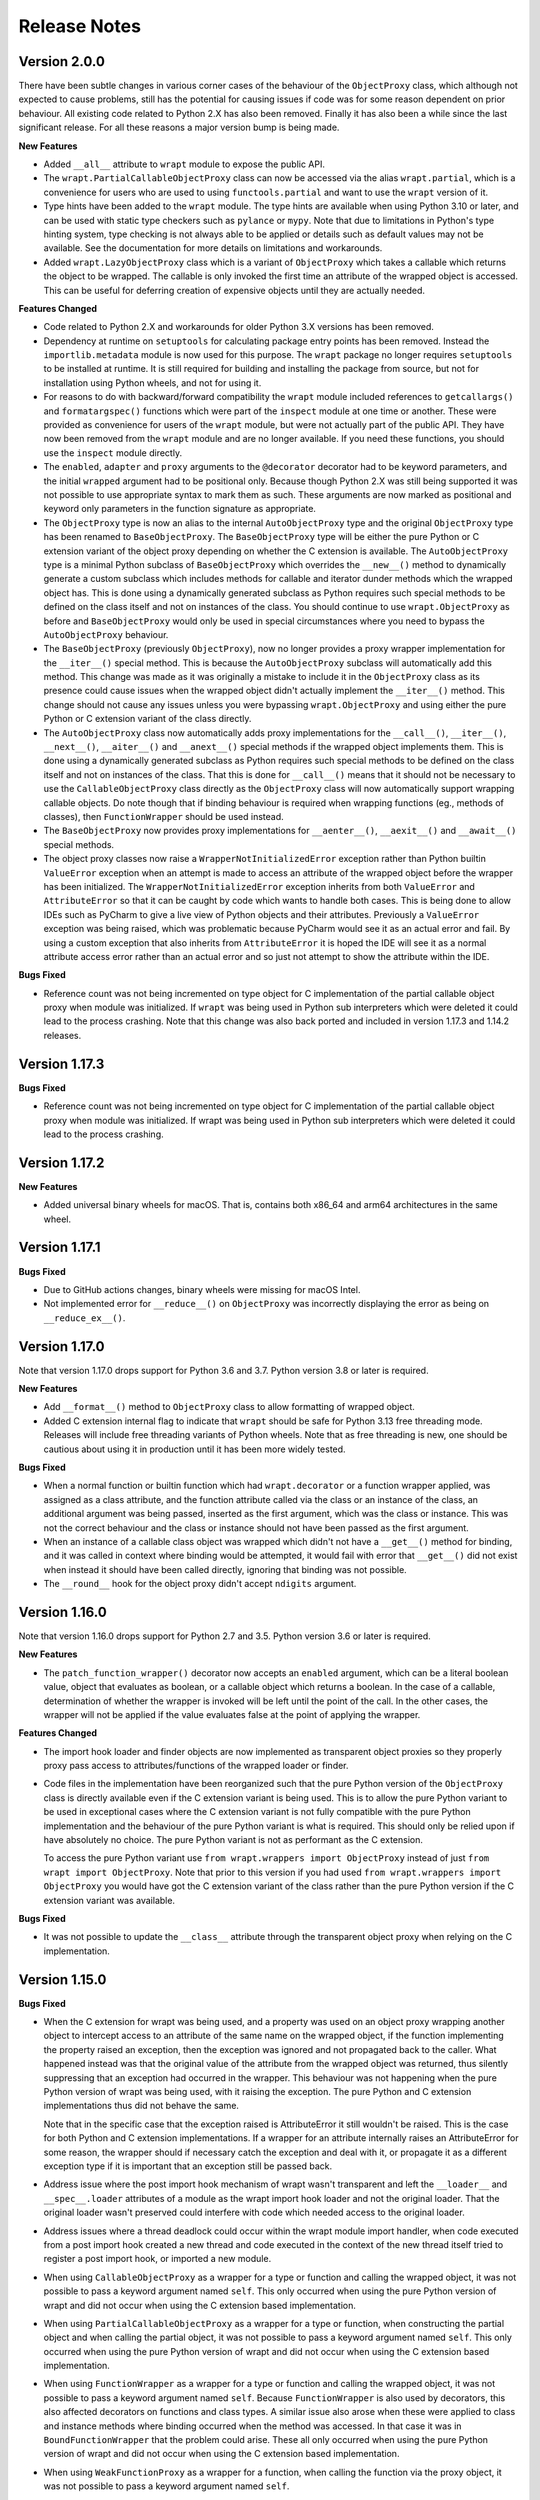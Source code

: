 Release Notes
=============

Version 2.0.0
--------------

There have been subtle changes in various corner cases of the behaviour of the
``ObjectProxy`` class, which although not expected to cause problems, still has
the potential for causing issues if code was for some reason dependent on prior
behaviour. All existing code related to Python 2.X has also been removed.
Finally it has also been a while since the last significant release. For all
these reasons a major version bump is being made.

**New Features**

* Added ``__all__`` attribute to ``wrapt`` module to expose the public API.

* The ``wrapt.PartialCallableObjectProxy`` class can now be accessed via the
  alias ``wrapt.partial``, which is a convenience for users who are used to using
  ``functools.partial`` and want to use the ``wrapt`` version of it.

* Type hints have been added to the ``wrapt`` module. The type hints are
  available when using Python 3.10 or later, and can be used with static type
  checkers such as ``pylance`` or ``mypy``. Note that due to limitations in
  Python's type hinting system, type checking is not always able to be applied
  or details such as default values may not be available. See the documentation
  for more details on limitations and workarounds.

* Added ``wrapt.LazyObjectProxy`` class which is a variant of ``ObjectProxy``
  which takes a callable which returns the object to be wrapped. The callable is
  only invoked the first time an attribute of the wrapped object is accessed.
  This can be useful for deferring creation of expensive objects until they are
  actually needed.

**Features Changed**

* Code related to Python 2.X and workarounds for older Python 3.X versions has
  been removed.

* Dependency at runtime on ``setuptools`` for calculating package entry points
  has been removed. Instead the ``importlib.metadata`` module is now used for
  this purpose. The ``wrapt`` package no longer requires ``setuptools`` to be
  installed at runtime. It is still required for building and installing the
  package from source, but not for installation using Python wheels, and not
  for using it.

* For reasons to do with backward/forward compatibility the ``wrapt`` module
  included references to ``getcallargs()`` and ``formatargspec()`` functions which
  were part of the ``inspect`` module at one time or another. These were provided
  as convenience for users of the ``wrapt`` module, but were not actually part of
  the public API. They have now been removed from the ``wrapt`` module and are
  no longer available. If you need these functions, you should use the
  ``inspect`` module directly.

* The ``enabled``, ``adapter`` and ``proxy`` arguments to the ``@decorator``
  decorator had to be keyword parameters, and the initial ``wrapped`` argument
  had to be positional only. Because though Python 2.X was still being supported
  it was not possible to use appropriate syntax to mark them as such. These
  arguments are now marked as positional and keyword only parameters in the
  function signature as appropriate.

* The ``ObjectProxy`` type is now an alias to the internal ``AutoObjectProxy``
  type and the original ``ObjectProxy`` type has been renamed to
  ``BaseObjectProxy``. The ``BaseObjectProxy`` type will be either the pure
  Python or C extension variant of the object proxy depending on whether the
  C extension is available. The ``AutoObjectProxy`` type is a minimal Python
  subclass of ``BaseObjectProxy`` which overrides the ``__new__()`` method to
  dynamically generate a custom subclass which includes methods for callable and
  iterator dunder methods which the wrapped object has. This is done using a
  dynamically generated subclass as Python requires such special methods
  to be defined on the class itself and not on instances of the class. You
  should continue to use ``wrapt.ObjectProxy`` as before and ``BaseObjectProxy``
  would only be used in special circumstances where you need to bypass the
  ``AutoObjectProxy`` behaviour.

* The ``BaseObjectProxy`` (previously ``ObjectProxy``), now no longer provides
  a proxy wrapper implementation for the ``__iter__()`` special method. This is
  because the ``AutoObjectProxy`` subclass will automatically add this method.
  This change was made as it was originally a mistake to include it in the
  ``ObjectProxy`` class as its presence could cause issues when the wrapped
  object didn't actually implement the ``__iter__()`` method. This change should
  not cause any issues unless you were bypassing ``wrapt.ObjectProxy`` and using
  either the pure Python or C extension variant of the class directly.

* The ``AutoObjectProxy`` class now automatically adds proxy implementations
  for the ``__call__()``, ``__iter__()``, ``__next__()``, ``__aiter__()`` and
  ``__anext__()`` special methods if the wrapped object implements them. This
  is done using a dynamically generated subclass as Python requires such special
  methods to be defined on the class itself and not on instances of the class.
  That this is done for ``__call__()`` means that it should not be necessary to
  use the ``CallableObjectProxy`` class directly as the ``ObjectProxy`` class
  will now automatically support wrapping callable objects. Do note though that 
  if binding behaviour is required when wrapping functions (eg., methods of
  classes), then ``FunctionWrapper`` should be used instead.

* The ``BaseObjectProxy`` now provides proxy implementations for
  ``__aenter__()``, ``__aexit__()`` and ``__await__()`` special methods.

* The object proxy classes now raise a ``WrapperNotInitializedError`` exception
  rather than Python builtin ``ValueError`` exception when an attempt is made
  to access an attribute of the wrapped object before the wrapper has been
  initialized. The ``WrapperNotInitializedError`` exception inherits from both
  ``ValueError`` and ``AttributeError`` so that it can be caught by code which
  wants to handle both cases. This is being done to allow IDEs such as PyCharm
  to give a live view of Python objects and their attributes. Previously a
  ``ValueError`` exception was being raised, which was problematic because
  PyCharm would see it as an actual error and fail. By using a custom exception
  that also inherits from ``AttributeError`` it is hoped the IDE will see it as
  a normal attribute access error rather than an actual error and so just not
  attempt to show the attribute within the IDE.

**Bugs Fixed**

* Reference count was not being incremented on type object for C implementation
  of the partial callable object proxy when module was initialized. If ``wrapt``
  was being used in Python sub interpreters which were deleted it could lead
  to the process crashing. Note that this change was also back ported and
  included in version 1.17.3 and 1.14.2 releases.

Version 1.17.3
--------------

**Bugs Fixed**

* Reference count was not being incremented on type object for C implementation
  of the partial callable object proxy when module was initialized. If wrapt was
  being used in Python sub interpreters which were deleted it could lead to the
  process crashing.

Version 1.17.2
--------------

**New Features**

* Added universal binary wheels for macOS. That is, contains both x86_64 and
  arm64 architectures in the same wheel.

Version 1.17.1
--------------

**Bugs Fixed**

* Due to GitHub actions changes, binary wheels were missing for macOS Intel.

* Not implemented error for ``__reduce__()`` on ``ObjectProxy`` was incorrectly
  displaying the error as being on ``__reduce_ex__()``.

Version 1.17.0
--------------

Note that version 1.17.0 drops support for Python 3.6 and 3.7. Python version
3.8 or later is required.

**New Features**

* Add ``__format__()`` method to ``ObjectProxy`` class to allow formatting of
  wrapped object.

* Added C extension internal flag to indicate that ``wrapt`` should be safe for
  Python 3.13 free threading mode. Releases will include free threading variants
  of Python wheels. Note that as free threading is new, one should be cautious
  about using it in production until it has been more widely tested.

**Bugs Fixed**

* When a normal function or builtin function which had ``wrapt.decorator`` or a
  function wrapper applied, was assigned as a class attribute, and the function
  attribute called via the class or an instance of the class, an additional
  argument was being passed, inserted as the first argument, which was the class
  or instance. This was not the correct behaviour and the class or instance
  should not have been passed as the first argument.

* When an instance of a callable class object was wrapped which didn't not have
  a ``__get__()`` method for binding, and it was called in context where binding
  would be attempted, it would fail with error that ``__get__()`` did not exist
  when instead it should have been called directly, ignoring that binding was
  not possible.

* The ``__round__`` hook for the object proxy didn't accept ``ndigits`` argument.

Version 1.16.0
--------------

Note that version 1.16.0 drops support for Python 2.7 and 3.5. Python version
3.6 or later is required.

**New Features**

* The ``patch_function_wrapper()`` decorator now accepts an ``enabled``
  argument, which can be a literal boolean value, object that evaluates as
  boolean, or a callable object which returns a boolean. In the case of a
  callable, determination of whether the wrapper is invoked will be left until
  the point of the call. In the other cases, the wrapper will not be applied if
  the value evaluates false at the point of applying the wrapper.

**Features Changed**

* The import hook loader and finder objects are now implemented as transparent
  object proxies so they properly proxy pass access to attributes/functions of
  the wrapped loader or finder.

* Code files in the implementation have been reorganized such that the pure
  Python version of the ``ObjectProxy`` class is directly available even if the
  C extension variant is being used. This is to allow the pure Python variant to
  be used in exceptional cases where the C extension variant is not fully
  compatible with the pure Python implementation and the behaviour of the pure
  Python variant is what is required. This should only be relied upon if have
  absolutely no choice. The pure Python variant is not as performant as the C
  extension.

  To access the pure Python variant use ``from wrapt.wrappers import ObjectProxy``
  instead of just ``from wrapt import ObjectProxy``. Note that prior to this
  version if you had used ``from wrapt.wrappers import ObjectProxy`` you would
  have got the C extension variant of the class rather than the pure Python
  version if the C extension variant was available.

**Bugs Fixed**

* It was not possible to update the ``__class__`` attribute through the
  transparent object proxy when relying on the C implementation.

Version 1.15.0
--------------

**Bugs Fixed**

* When the C extension for wrapt was being used, and a property was used on an
  object proxy wrapping another object to intercept access to an attribute of
  the same name on the wrapped object, if the function implementing the property
  raised an exception, then the exception was ignored and not propagated back to
  the caller. What happened instead was that the original value of the attribute
  from the wrapped object was returned, thus silently suppressing that an
  exception had occurred in the wrapper. This behaviour was not happening when
  the pure Python version of wrapt was being used, with it raising the
  exception. The pure Python and C extension implementations thus did not behave
  the same.

  Note that in the specific case that the exception raised is AttributeError it
  still wouldn't be raised. This is the case for both Python and C extension
  implementations. If a wrapper for an attribute internally raises an
  AttributeError for some reason, the wrapper should if necessary catch the
  exception and deal with it, or propagate it as a different exception type if
  it is important that an exception still be passed back.

* Address issue where the post import hook mechanism of wrapt wasn't transparent
  and left the ``__loader__`` and ``__spec__.loader`` attributes of a module as
  the wrapt import hook loader and not the original loader. That the original
  loader wasn't preserved could interfere with code which needed access to the
  original loader.

* Address issues where a thread deadlock could occur within the wrapt module
  import handler, when code executed from a post import hook created a new
  thread and code executed in the context of the new thread itself tried to
  register a post import hook, or imported a new module.

* When using ``CallableObjectProxy`` as a wrapper for a type or function and
  calling the wrapped object, it was not possible to pass a keyword argument
  named ``self``. This only occurred when using the pure Python version of wrapt
  and did not occur when using the C extension based implementation.

* When using ``PartialCallableObjectProxy`` as a wrapper for a type or function,
  when constructing the partial object and when calling the partial object, it
  was not possible to pass a keyword argument named ``self``. This only occurred
  when using the pure Python version of wrapt and did not occur when using the C
  extension based implementation.

* When using ``FunctionWrapper`` as a wrapper for a type or function and calling
  the wrapped object, it was not possible to pass a keyword argument named
  ``self``. Because ``FunctionWrapper`` is also used by decorators, this also
  affected decorators on functions and class types. A similar issue also arose
  when these were applied to class and instance methods where binding occurred
  when the method was accessed. In that case it was in ``BoundFunctionWrapper``
  that the problem could arise. These all only occurred when using the pure
  Python version of wrapt and did not occur when using the C extension based
  implementation.

* When using ``WeakFunctionProxy`` as a wrapper for a function, when calling the
  function via the proxy object, it was not possible to pass a keyword argument
  named ``self``.

Version 1.14.2
--------------

**Bugs Fixed**

* Reference count was not being incremented on type object for C implementation
  of the partial callable object proxy when module was initialized. If wrapt was
  being used in Python sub interpreters which were deleted it could lead to the
  process crashing.

Version 1.14.1
--------------

**Bugs Fixed**

* When the post import hooks mechanism was being used, and a Python package with
  its own custom module importer was used, importing modules could fail if the
  custom module importer didn't use the latest Python import hook finder/loader
  APIs and instead used the deprecated API. This was actually occurring with the
  ``zipimporter`` in Python itself, which was not updated to use the newer
  Python APIs until Python 3.10.

Version 1.14.0
--------------

**Bugs Fixed**

* Python 3.11 dropped ``inspect.formatargspec()`` which was used in creating
  signature changing decorators. Now bundling a version of this function
  which uses ``Parameter`` and ``Signature`` from ``inspect`` module when
  available. The replacement function is exposed as ``wrapt.formatargspec()``
  if need it for your own code.

* When using a decorator on a class, ``isinstance()`` checks wouldn't previously
  work as expected and you had to manually use ``Type.__wrapped__`` to access
  the real type when doing instance checks. The ``__instancecheck__`` hook is
  now implemented such that you don't have to use ``Type.__wrapped__`` instead
  of ``Type`` as last argument to ``isinstance()``.

* Eliminated deprecation warnings related to Python module import system, which
  would have turned into broken code in Python 3.12. This was used by the post
  import hook mechanism.

**New Features**

* Binary wheels provided on PyPi for ``aarch64`` Linux systems and macOS
  native silicon where supported by Python when using ``pypa/cibuildwheel``.

Version 1.13.3
--------------

**New Features**

* Adds wheels for Python 3.10 on PyPi and where possible also now
  generating binary wheels for ``musllinux``.

Version 1.13.2
--------------

**Features Changed**

* On the Windows platform when using Python 2.7, by default the C extension
  will not be installed and the pure Python implementation will be used.
  This is because too often on Windows when using Python 2.7, there is no
  working compiler available. Prior to version 1.13.0, when installing the
  package it would fallback to using the pure Python implementation
  automatically but that relied on a workaround to do it when there was
  no working compiler. With the changes in 1.13.0 to use the builtin
  mechanism of Python to not fail when a C extension cannot be compiled,
  this fallback doesn't work when the compiler doesn't exist, as the
  builtin mechanism in Python regards lack of a compiler as fatal and not
  a condition for which it is okay to ignore the fact that the extension
  could not be compiled.

  If you are using Python 2.7 on Windows, have a working compiler, and
  still want to attempt to install the C extension, you can do so by
  setting the ``WRAPT_INSTALL_EXTENSIONS`` environment variable to ``true``
  when installing the ``wrapt`` package.

  Note that the next significant release of ``wrapt`` will drop support for
  Python 2.7 and Python 3.5. The change described here is to ensure that
  ``wrapt`` can be used with Python 2.7 on Windows for just a little bit
  longer. If using Python 2.7 on non Windows platforms, it will still
  attempt to install the C extension.

Version 1.13.1
--------------

**Bugs Fixed**

* Fix Python version constraint so PyPi classifier for ``pip`` requires
  Python 2.7 or Python 3.5+.

Version 1.13.0
--------------

**Bugs Fixed**

* When a reference to a class method was taken out of a class, and then
  wrapped in a function wrapper, and called, the class type was not being
  passed as the instance argument, but as the first argument in args,
  with the instance being ``None``. The class type should have been passed
  as the instance argument.

* If supplying an adapter function for a signature changing decorator
  using input in the form of a function argument specification, name lookup
  exceptions would occur where the adaptor function had annotations which
  referenced non builtin Python types. Although the issues have been
  addressed where using input data in the format usually returned by
  ``inspect.getfullargspec()`` to pass the function argument specification,
  you can still have problems when supplying a function signature as
  string. In the latter case only Python builtin types can be referenced
  in annotations.

* When a decorator was applied on top of a data/non-data descriptor in a
  class definition, the call to the special method ``__set_name__()`` to
  notify the descriptor of the variable name was not being propagated. Note
  that this issue has been addressed in the ``FunctionWrapper`` used by
  ``@wrapt.decorator`` but has not been applied to the generic
  ``ObjectProxy`` class. If using ``ObjectProxy`` directly to construct a
  custom wrapper which is applied to a descriptor, you will need to
  propagate the ``__set_name__()`` call yourself if required.

* The ``issubclass()`` builtin method would give incorrect results when used
  with a class which had a decorator applied to it. Note that this has only
  been able to be fixed for Python 3.7+. Also, due to what is arguably a
  bug (https://bugs.python.org/issue44847) in the Python standard library,
  you will still have problems when the class hierarchy uses a base class
  which has the ``abc.ABCMeta`` metaclass. In this later case an exception
  will be raised of ``TypeError: issubclass() arg 1 must be a class``.

Version 1.12.1
--------------

**Bugs Fixed**

* Applying a function wrapper to a static method of a class using the
  ``wrap_function_wrapper()`` function, or wrapper for the same, wasn't
  being done correctly when the static method was the immediate child of
  the target object. It was working when the name path had multiple name
  components. A failure would subsequently occur when the static method
  was called via an instance of the class, rather than the class.

Version 1.12.0
--------------

**Features Changed**

* Provided that you only want to support Python 3.7, when deriving from
  a base class which has a decorator applied to it, you no longer need
  to access the true type of the base class using ``__wrapped__`` in
  the inherited class list of the derived class.

**Bugs Fixed**

* When using the ``synchronized`` decorator on instance methods of a
  class, if the class declared special methods to override the result for
  when the class instance was tested as a boolean so that it returned
  ``False`` all the time, the synchronized method would fail when called.

* When using an adapter function to change the signature of the decorated
  function, ``inspect.signature()`` was returning the wrong signature
  when an instance method was inspected by accessing the method via the
  class type.

Version 1.11.2
--------------

**Bugs Fixed**

* Fix possible crash when garbage collection kicks in when invoking a
  destructor of wrapped object.

Version 1.11.1
--------------

**Bugs Fixed**

* Fixed memory leak in C extension variant of ``PartialCallableObjectProxy``
  class introduced in 1.11.0, when it was being used to perform binding,
  when a call of an instance method was made through the class type, and
  the self object passed explicitly as first argument.

* The C extension variant of the ``PartialCallableObjectProxy`` class
  introduced in 1.11.0, which is a version of ``functools.partial``
  which correctly handles binding when applied to methods of classes,
  couldn't be used when no positional arguments were supplied.

* When the C extension variant of ``PartialCallableObjectProxy`` was
  used and multiple positional arguments were supplied, the first
  argument would be replicated and used to all arguments, instead of
  correct values, when the partial was called.

* When the C extension variant of ``PartialCallableObjectProxy`` was
  used and keyword arguments were supplied, it would fail as was
  incorrectly using the positional arguments where the keyword arguments
  should have been used.

Version 1.11.0
--------------

**Bugs Fixed**

* When using arithmetic operations through a proxy object, checks about
  the types of arguments were not being performed correctly, which could
  result in an exception being raised to indicate that a proxy object had
  not been initialised when in fact the argument wasn't even an instance
  of a proxy object.

  Because an incorrect cast in C level code was being performed and
  an attribute in memory checked on the basis of it being a type different
  to what it actually was, technically it may have resulted in a process
  crash if the size of the object was smaller than the type being casted
  to.

* The ``__complex__()`` special method wasn't implemented and using
  ``complex()`` on a proxy object would give wrong results or fail.

* When using the C extension, if an exception was raised when using inplace
  or, ie., ``|=``, the error condition wasn't being correctly propagated
  back which would result in an exception showing up as wrong location
  in subsequent code.

* Type of ``long`` was used instead of ``Py_hash_t`` for Python 3.3+. This
  caused compiler warnings on Windows, which depending on what locale was
  set to, would cause pip to fail when installing the package.

* If calling ``Class.instancemethod`` and passing ``self`` explicitly, the
  ability to access ``__name__`` and ``__module__`` on the final bound
  method were not preserved. This was due to a ``partial`` being used for
  this special case, and it doesn't preserve introspection.

* Fixed typo in the getter property of ``ObjectProxy`` for accessing
  ``__annotations__``. Appeared that it was still working as would fall back
  to using generic ``__getattr__()`` to access attribute on wrapped object.

**Features Changed**

* Dropped support for Python 2.6 and 3.3.

* If ``copy.copy()`` or ``copy.deepcopy()`` is used on an instance of the
  ``ObjectProxy`` class, a ``NotImplementedError`` exception is raised, with
  a message indicating that the object proxy must implement the
  ``__copy__()`` or ``__deepcopy__()`` method. This is in place of the
  default ``TypeError`` exception with message indicating a pickle error.

* If ``pickle.dump()`` or ``pickle.dumps()`` is used on an instance of the
  ``ObjectProxy`` class, a ``NotImplementedError`` exception is raised, with
  a message indicating that the object proxy must implement the
  ``__reduce_ex__()`` method. This is in place of the default ``TypeError``
  exception with message indicating a pickle error.

Version 1.10.11
---------------

**Bugs Fixed**

* When wrapping a ``@classmethod`` in a class used as a base class, when
  the method was called via the derived class type, the base class type was
  being passed for the ``cls`` argument instead of the derived class type
  through which the call was made.

**New Features**

* The C extension can be disabled at runtime by setting the environment
  variable ``WRAPT_DISABLE_EXTENSIONS``. This may be necessary where there
  is currently a difference in behaviour between pure Python implementation
  and C extension and the C extension isn't having the desired result.

Version 1.10.10
---------------

**Features Changed**

* Added back missing description and categorisations when releasing to PyPi.

Version 1.10.9
--------------

**Bugs Fixed**

* Code for ``inspect.getargspec()`` when using Python 2.6 was missing
  import of ``sys`` module.

Version 1.10.8
--------------

**Bugs Fixed**

* Ensure that ``inspect.getargspec()`` is only used with Python 2.6 where
  required, as function has been removed in Python 3.6.

Version 1.10.7
--------------

**Bugs Fixed**

* The mod operator '%' was being incorrectly proxied in Python variant of
  object proxy to the xor operator '^'.

Version 1.10.6
--------------

**Bugs Fixed**

* Registration of post import hook would fail with an exception if
  registered after another import hook for the same target module had been
  registered and the target module also imported.

**New Features**

* Support for testing with Travis CI added to repository.

Version 1.10.5
--------------

**Bugs Fixed**

* Post import hook discovery was not working correctly where multiple
  target modules were registered in the same entry point list. Only the
  callback for the last would be called regardless of the target module.

* If a ``WeakFunctionProxy`` wrapper was used around a method of a class
  which was decorated using a wrapt decorator, the decorator wasn't being
  invoked when the method was called via the weakref proxy.

**Features Changed**

* The ``register_post_import_hook()`` function, modelled after the
  function of the same name in PEP-369 has been extended to allow a string
  name to be supplied for the import hook. This needs to be of the form
  ``module::function`` and will result in an import hook proxy being used
  which will only load and call the function of the specified module when
  the import hook is required. This avoids needing to load the code needed
  to operate on the target module unless required.

Version 1.10.4
--------------

**Bugs Fixed**

* Fixup botched package version number from 1.10.3 release.

Version 1.10.3
--------------

**Bugs Fixed**

* Post import hook discovery from third party modules declared via
  ``setuptools`` entry points was failing due to typo in temporary variable
  name. Also added the ``discover_post_import_hooks()`` to the public API
  as was missing.

**Features Changed**

* To ensure parity between pure Python and C extension variants of the
  ``ObjectProxy`` class, allow the ``__wrapped__`` attribute to be set
  in a derived class when the ``ObjectProxy.__init__()`` method hasn't
  been called.

Version 1.10.2
--------------

**Bugs Fixed**

* When creating a derived ``ObjectProxy``, if the base class ``__init__()``
  method wasn't called and the ``__wrapped__`` attribute was accessed,
  in the pure Python implementation a recursive call of ``__getattr__()``
  would occur and the maximum stack depth would be reached and an exception
  raised.

* When creating a derived ``ObjectProxy``, if the base class ``__init__()``
  method wasn't called, in the C extension implementation, if that instance
  was then used in a binary arithmetic operation the process would crash.

Version 1.10.1
--------------

**Bugs Fixed**

* When using ``FunctionWrapper`` around a method of an existing instance of
  a class, rather than on the type, then a memory leak could occur in two
  different scenarios.

  The first issue was that wrapping a method on an instance of a class was
  causing an unwanted reference to the class meaning that if the class type
  was transient, such as it is being created inside of a function call, the
  type object would leak.

  The second issue was that wrapping a method on an instance of a class and
  then calling the method was causing an unwanted reference to the instance
  meaning that if the instance was transient, it would leak.

  This was only occurring when the C extension component for the
  ``wrapt`` module was being used.

Version 1.10.0
--------------

**New Features**

* When specifying an adapter for a decorator, it is now possible to pass
  in, in addition to passing in a callable, a tuple of the form which
  is returned by ``inspect.getargspec()``, or a string of the form which
  is returned by ``inspect.formatargspec()``. In these two cases the
  decorator will automatically compile a stub function to use as the
  adapter. This eliminates the need for a caller to generate the stub
  function if generating the signature on the fly.

  ::

      def argspec_factory(wrapped):
          argspec = inspect.getargspec(wrapped)

          args = argspec.args[1:]
          defaults = argspec.defaults and argspec.defaults[-len(argspec.args):]

          return inspect.ArgSpec(args, argspec.varargs,
                  argspec.keywords, defaults)

      def session(wrapped):
          @wrapt.decorator(adapter=argspec_factory(wrapped))
          def _session(wrapped, instance, args, kwargs):
              with transaction() as session:
                  return wrapped(session, *args, **kwargs)

          return _session(wrapped)

  This mechanism and the original mechanism to pass a function, meant
  that the adapter function had to be created in advance. If the adapter
  needed to be generated on demand for the specific function to be
  wrapped, then it would have been necessary to use a closure around
  the definition of the decorator as above, such that the generator could
  be passed in.

  As a convenience, instead of using such a closure, it is also now
  possible to write:

  ::

      def argspec_factory(wrapped):
          argspec = inspect.getargspec(wrapped)

          args = argspec.args[1:]
          defaults = argspec.defaults and argspec.defaults[-len(argspec.args):]

          return inspect.ArgSpec(args, argspec.varargs,
                  argspec.keywords, defaults)

      @wrapt.decorator(adapter=wrapt.adapter_factory(argspec_factory))
      def _session(wrapped, instance, args, kwargs):
          with transaction() as session:
              return wrapped(session, *args, **kwargs)

  The result of ``wrapt.adapter_factory()`` will be recognised as indicating
  that the creation of the adapter is to be deferred until the decorator is
  being applied to a function. The factory function for generating the
  adapter function or specification on demand will be passed the function
  being wrapped by the decorator.

  If wishing to create a library of routines for generating adapter
  functions or specifications dynamically, then you can do so by creating
  classes which derive from ``wrapt.AdapterFactory`` as that is the type
  which is recognised as indicating lazy evaluation of the adapter
  function. For example, ``wrapt.adapter_factory()`` is itself implemented
  as:

  ::

      class DelegatedAdapterFactory(wrapt.AdapterFactory):
          def __init__(self, factory):
              super(DelegatedAdapterFactory, self).__init__()
              self.factory = factory
          def __call__(self, wrapped):
              return self.factory(wrapped)

      adapter_factory = DelegatedAdapterFactory

**Bugs Fixed**

* The ``inspect.signature()`` function was only added in Python 3.3.
  Use fallback when doesn't exist and on Python 3.2 or earlier Python 3
  versions.

  Note that testing is only performed for Python 3.3+, so it isn't
  actually known if the ``wrapt`` package works on Python 3.2.

Version 1.9.0
-------------

**Features Changed**

* When using ``wrapt.wrap_object()``, it is now possible to pass an
  arbitrary object in addition to a module object, or a string name
  identifying a module. Similar for underlying ``wrapt.resolve_path()``
  function.

**Bugs Fixed**

* It is necessary to proxy the special ``__weakref__`` attribute in the
  pure Python object proxy else using ``inspect.getmembers()`` on a
  decorator class will fail.

* The ``FunctionWrapper`` class was not passing through the instance
  correctly to the wrapper function when it was applied to a method of an
  existing instance of a class.

* The ``FunctionWrapper`` was not always working when applied around a
  method of a class type by accessing the method to be wrapped using
  ``getattr()``. Instead it is necessary to access the original unbound
  method from the class ``__dict__``. Updated the ``FunctionWrapper`` to
  work better in such situations, but also modify ``resolve_path()`` to
  always grab the class method from the class ``__dict__`` when wrapping
  methods using ``wrapt.wrap_object()`` so wrapping is more predictable.
  When doing monkey patching ``wrapt.wrap_object()`` should always be
  used to ensure correct operation.

* The ``AttributeWrapper`` class used internally to the function
  ``wrap_object_attribute()`` had wrongly named the ``__delete__`` method
  for the descriptor as ``__del__``.

Version 1.8.0
-------------

**Features Changed**

* Previously using ``@wrapt.decorator`` on a class type didn't really yield
  anything which was practically useful. This is now changed and when
  applied to a class an instance of the class will be automatically
  created to be used as the decorator wrapper function. The requirement
  for this is that the ``__call__()`` method be specified in the style as
  would be done for the decorator wrapper function.

  ::

      @wrapt.decorator
      class mydecoratorclass:
          def __init__(self, arg=None):
              self.arg = arg
          def __call__(self, wrapped, instance, args, kwargs):
              return wrapped(*args, **kwargs)

      @mydecoratorclass
      def function():
          pass

  If the resulting decorator class is to be used with no arguments, the
  ``__init__()`` method of the class must have all default arguments. These
  arguments can be optionally supplied though, by using keyword arguments
  to the resulting decorator when applied to the function to be decorated.

  ::

      @mydecoratorclass(arg=1)
      def function():
          pass

Version 1.7.0
-------------

**New Features**

* Provide ``wrapt.getcallargs()`` for determining how arguments mapped to a
  wrapped function. For Python 2.7 this is actually ``inspect.getcallargs()``
  with a local copy being used in the case of Python 2.6.

* Added ``wrapt.wrap_object_attribute()`` as a way of wrapping or otherwise
  modifying the result of trying to access the attribute of an object
  instance. It works by adding a data descriptor with the same name as
  the attribute, to the class type, allowing reading of the attribute
  to be intercepted. It does not affect updates to or deletion of the
  attribute.

**Bugs Fixed**

* Need to explicitly proxy special methods ``__bytes__()``, ``__reversed__()``
  and ``__round__()`` as they are only looked up on the class type and not
  the instance, so can't rely on ``__getattr__()`` fallback.

* Raise more appropriate ``TypeError``, with corresponding message, rather
  than ``IndexError``, when a decorated instance or class method is called via
  the class but the required 1st argument of the instance or class is not
  supplied.

Version 1.6.0
-------------

**Bugs Fixed**

* The ``ObjectProxy`` class would return that the ``__call__()`` method existed
  even though the wrapped object didn't have one. Similarly, ``callable()``
  would always return True even if the wrapped object was not callable.

  This resulted due to the existence of the ``__call__()`` method on the
  wrapper, required to support the possibility that the wrapped object
  may be called via the proxy object even if it may not turn out that
  the wrapped object was callable.

  Because checking for the existence of a ``__call__()`` method or using
  ``callable()`` can sometimes be used to indirectly infer the type of an
  object, this could cause issues. To ensure that this now doesn't
  occur, the ability to call a wrapped object via the proxy object has
  been removed from ``ObjectProxy``. Instead, a new class ``CallableObjectProxy``
  is now provided, with it being necessary to make a conscious choice as
  to which should be used based on whether the object to be wrapped is
  in fact callable.

  Note that neither before this change, or with the introduction of the
  class ``CallableObjectProxy``, does the object proxy perform binding. If
  binding behaviour is required it still needs to be implemented
  explicitly to match the specific requirements of the use case.
  Alternatively, the ``FunctionWrapper`` class should be used which does
  implement binding, but also enforces a wrapper mechanism for
  manipulating what happens at the time of the call.

Version 1.5.1
-------------

**Bugs Fixed**

* Instance method locking for the ``synchronized`` decorator was not correctly
  locking on the instance but the class, if a synchronized class method
  had been called prior to the synchronized instance method.

Version 1.5.0
-------------

**New Features**

* Enhanced ``@wrapt.transient_function_wrapper`` so it can be applied to
  instance methods and class methods with the ``self``/``cls`` argument being
  supplied correctly. This allows instance and class methods to be used for
  this type of decorator, with the instance or class type being able to
  be used to hold any state required for the decorator.

**Bugs Fixed**

* If the wrong details for a function to be patched was given to the
  decorator ``@wrapt.transient_function_wrapper``, the exception indicating
  this was being incorrectly swallowed up and mutating to a different
  more obscure error about local variable being access before being set.

Version 1.4.2
-------------

**Bugs Fixed**

* A process could crash if the C extension module was used and when using
  the ``ObjectProxy`` class a reference count cycle was created that required
  the Python garbage collector to kick in to break the cycle. This was
  occurring as the C extension had not implemented GC support in the
  ``ObjectProxy`` class correctly.

Version 1.4.1
-------------

**Bugs Fixed**

* Overriding ``__wrapped__`` attribute directly on any wrapper more than once
  could cause corruption of memory due to incorrect reference count
  decrement.

Version 1.4.0
-------------

**New Features**

* Enhanced ``@wrapt.decorator`` and ``@wrapt.function_wrapper`` so they can be
  applied to instance methods and class methods with the ``self``/``cls`` argument
  being supplied correctly. This allows instance and class methods to be
  used as decorators, with the instance or class type being able to be used
  to hold any state required for the decorator.

**Bugs Fixed**

* Fixed process crash in extension when the wrapped object passed as first
  argument to FunctionWrapper did not have a ``tp_descr_get`` callback for the
  type at C code level. Now raised an ``AttributeError`` exception in line with
  what Python implementation does.

Version 1.3.1
-------------

**Bugs Fixed**

* The ``discover_post_import_hooks()`` function had not been added to the
  top level wrapt module.

Version 1.3.0
-------------

**New Features**

* Added a ``@transient_function_wrapper`` decorator for applying a wrapper
  function around a target function only for the life of a single function
  call. The decorator is useful for performing mocking or pass through
  data validation/modification when doing unit testing of packages.

Version 1.2.1
-------------

**Bugs Fixed**

* In C implementation, not dealing with unbound method type creation
  properly which would cause later problems when calling instance method
  via the class type in certain circumstances. Introduced problem in 1.2.0.

* Eliminated compiler warnings due to missing casts in C implementation.

Version 1.2.0
-------------

**New Features**

* Added an ``enabled`` option to ``@decorator`` and ``FunctionWrapper`` which can
  be provided a boolean, or a function returning a boolean to allow the
  work of the decorator to be disabled dynamically. When a boolean, is
  used for ``@decorator``, the wrapper will not even be applied if ``enabled``
  is ``False``. If a function, then will be called prior to wrapper being
  called and if returns ``False``, then original wrapped function called
  directly rather than the wrapper being called.

* Added in an implementation of a post import hook mechanism in line with
  that described in PEP 369.

* Added in helper functions specifically designed to assist in performing
  monkey patching of existing code.

**Features Changed**

* Collapsed functionality of ``_BoundMethodWrapper`` into ``_BoundFunctionWrapper``
  and renamed the latter to ``BoundFunctionWrapper``. If deriving from the
  ``FunctionWrapper`` class and needing to override the type of the bound
  wrapper, the class attribute ``__bound_function_wrapper__`` should be set
  in the derived ``FunctionWrapper`` class to the replacement type.

**Bugs Fixed**

* When creating a custom proxy by deriving from ``ObjectProxy`` and the custom
  proxy needed to override ``__getattr__()``, it was not possible to called the
  base class ``ObjectProxy.__getattr__()`` when the C implementation of
  ObjectProxy was being used. The derived class ``__getattr__()`` could also
  get ignored.

* Using ``inspect.getargspec()`` now works correctly on bound methods when an
  adapter function can be provided to ``@decorator``.

Version 1.1.3
-------------

**New Features**

* Added a ``_self_parent`` attribute to ``FunctionWrapper`` and bound variants.
  For the ``FunctionWrapper`` the value will always be ``None``. In the case of the
  bound variants of the function wrapper, the attribute will refer back
  to the unbound ``FunctionWrapper`` instance. This can be used to get a back
  reference to the parent to access or cache data against the persistent
  function wrapper, the bound wrappers often being transient and only
  existing for the single call.

**Improvements**

* Use interned strings to optimise name comparisons in the setattro()
  method of the C implementation of the object proxy.

**Bugs Fixed**

* The pypy interpreter is missing ``operator.__index__()`` so proxying of that
  method in the object proxy would fail. This is a bug in pypy which is
  being addressed. Use ``operator.index()`` instead which pypy does provide
  and which also exists for CPython.

* The pure Python implementation allowed the ``__wrapped__`` attribute to be
  deleted which could cause problems. Now raise a TypeError exception.

* The C implementation of the object proxy would crash if an attempt was
  made to delete the ``__wrapped__`` attribute from the object proxy. Now raise a
  TypeError exception.

Version 1.1.2
-------------

**Improvements**

* Reduced performance overhead from previous versions. Most notable in the
  C implementation. Benchmark figures have been updated in documentation.

Version 1.1.1
-------------

**Bugs Fixed**

* Python object memory leak was occurring due to incorrect increment of
  object reference count in C implementation of object proxy when an
  instance method was called via the class and the instance passed in
  explicitly.

* In place operators in pure Python object proxy for ``__idiv__`` and
  ``__itruediv__`` were not replacing the wrapped object with the result
  of the operation on the wrapped object.

* In place operators in C implementation of Python object proxy were
  not replacing the wrapped object with the result of the operation on the
  wrapped object.

Version 1.1.0
-------------

**New Features**

* Added a synchronized decorator for performing thread mutex locking on
  functions, object instances or classes. This is the same decorator as
  covered as an example in the wrapt documentation.

* Added a ``WeakFunctionProxy`` class which can wrap references to instance
  methods as well as normal functions.

* Exposed from the C extension the classes ``_FunctionWrapperBase``,
  ``_BoundFunctionWrapper`` and ``_BoundMethodWrapper`` so that it is possible to
  create new variants of ``FunctionWrapper`` in pure Python code.

**Bugs Fixed**

* When deriving from ``ObjectProxy``, and the C extension variant
  was being used, if a derived class overrode ``__new__()`` and tried to access
  attributes of the ObjectProxy created using the base class ``__new__()``
  before ``__init__()`` was called, then an exception would be raised
  indicating that the 'wrapper has not been initialised'.

* When deriving from ``ObjectProxy``, and the C extension variant
  was being used, if a derived class ``__init__()`` attempted to update
  attributes, even the special ``_self_`` attributed before calling the base
  class ``__init__()`` method, then an exception would be raised indicating
  that the 'wrapper has not been initialised'.

Version 1.0.0
-------------

Initial release.
